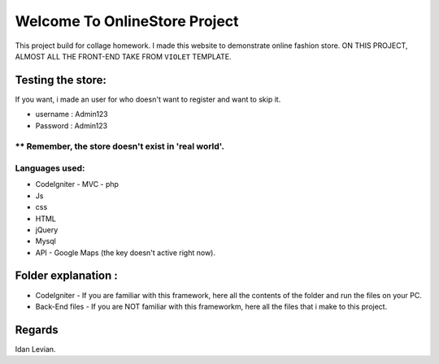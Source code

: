 ###################
Welcome To OnlineStore Project
###################

This project build for collage homework.
I made this website to demonstrate online fashion store.
ON THIS PROJECT, ALMOST ALL THE FRONT-END TAKE FROM ``VIOLET`` TEMPLATE.

*******************
Testing the store:
*******************
If you want, i made an user for who doesn't want to register and want to skip it.

* username : Admin123
* Password : Admin123

** Remember, the store doesn't exist in 'real world'.
*******************
Languages used:
*******************
* CodeIgniter - MVC - php
* Js
* css
* HTML
* jQuery
* Mysql
* API - Google Maps (the key doesn't active right now).

*******************
Folder explanation :
*******************
* CodeIgniter - If you are familiar with this framework, here all the contents of the folder and run the files on your PC.
* Back-End files - If you are NOT familiar with this frameworkm, here all the files that i make to this project.

*******************
Regards
*******************
Idan Levian.
